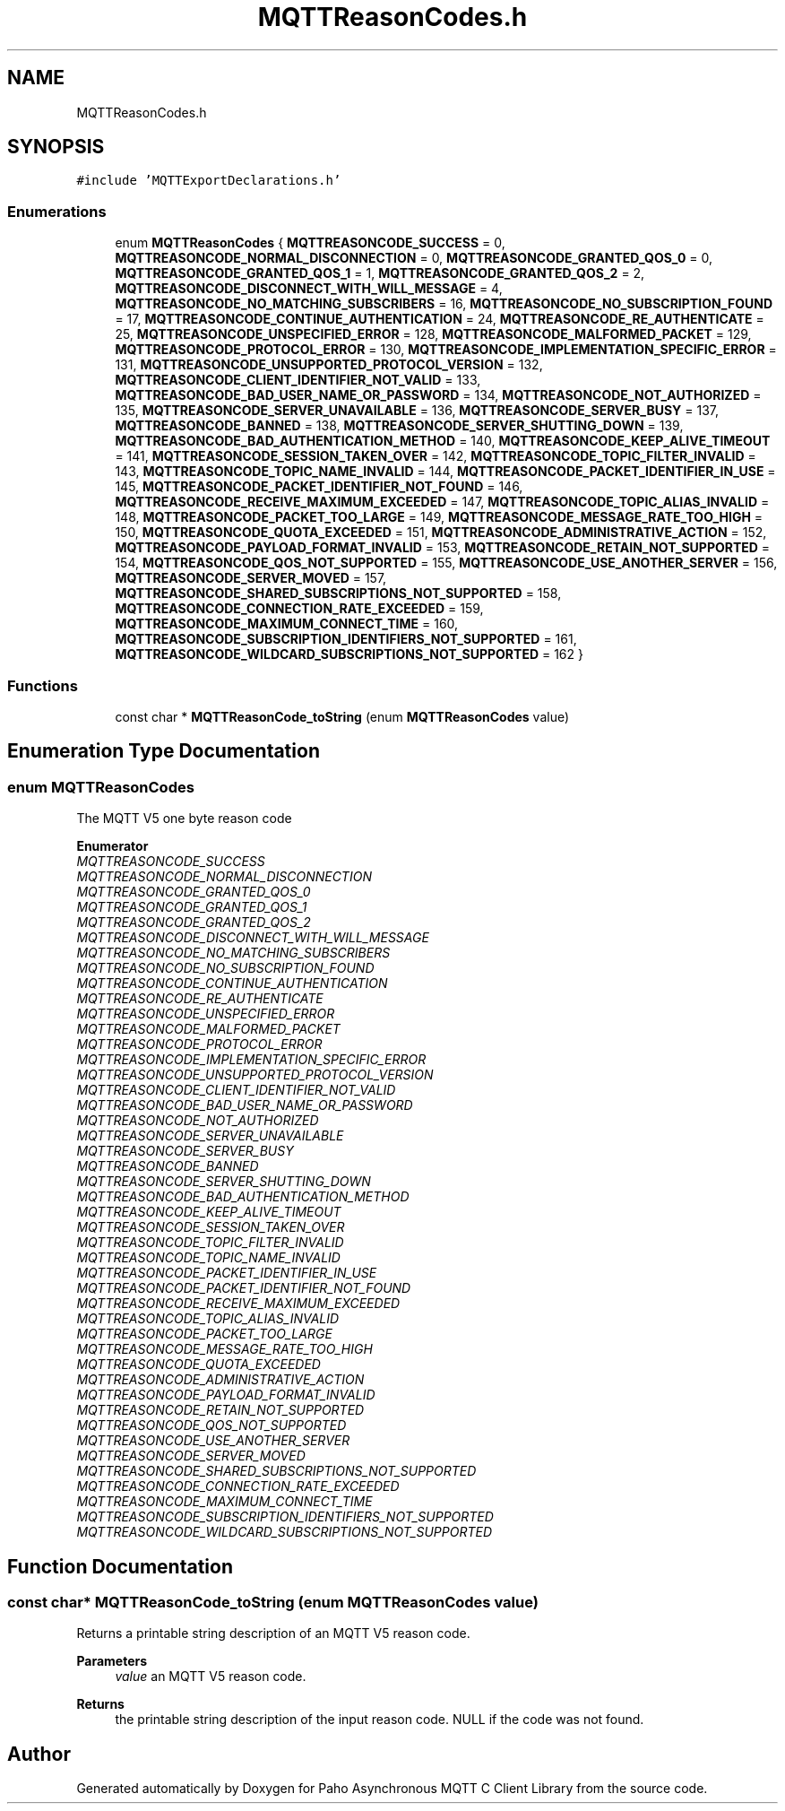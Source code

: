 .TH "MQTTReasonCodes.h" 3 "Tue Jan 17 2023" "Paho Asynchronous MQTT C Client Library" \" -*- nroff -*-
.ad l
.nh
.SH NAME
MQTTReasonCodes.h
.SH SYNOPSIS
.br
.PP
\fC#include 'MQTTExportDeclarations\&.h'\fP
.br

.SS "Enumerations"

.in +1c
.ti -1c
.RI "enum \fBMQTTReasonCodes\fP { \fBMQTTREASONCODE_SUCCESS\fP = 0, \fBMQTTREASONCODE_NORMAL_DISCONNECTION\fP = 0, \fBMQTTREASONCODE_GRANTED_QOS_0\fP = 0, \fBMQTTREASONCODE_GRANTED_QOS_1\fP = 1, \fBMQTTREASONCODE_GRANTED_QOS_2\fP = 2, \fBMQTTREASONCODE_DISCONNECT_WITH_WILL_MESSAGE\fP = 4, \fBMQTTREASONCODE_NO_MATCHING_SUBSCRIBERS\fP = 16, \fBMQTTREASONCODE_NO_SUBSCRIPTION_FOUND\fP = 17, \fBMQTTREASONCODE_CONTINUE_AUTHENTICATION\fP = 24, \fBMQTTREASONCODE_RE_AUTHENTICATE\fP = 25, \fBMQTTREASONCODE_UNSPECIFIED_ERROR\fP = 128, \fBMQTTREASONCODE_MALFORMED_PACKET\fP = 129, \fBMQTTREASONCODE_PROTOCOL_ERROR\fP = 130, \fBMQTTREASONCODE_IMPLEMENTATION_SPECIFIC_ERROR\fP = 131, \fBMQTTREASONCODE_UNSUPPORTED_PROTOCOL_VERSION\fP = 132, \fBMQTTREASONCODE_CLIENT_IDENTIFIER_NOT_VALID\fP = 133, \fBMQTTREASONCODE_BAD_USER_NAME_OR_PASSWORD\fP = 134, \fBMQTTREASONCODE_NOT_AUTHORIZED\fP = 135, \fBMQTTREASONCODE_SERVER_UNAVAILABLE\fP = 136, \fBMQTTREASONCODE_SERVER_BUSY\fP = 137, \fBMQTTREASONCODE_BANNED\fP = 138, \fBMQTTREASONCODE_SERVER_SHUTTING_DOWN\fP = 139, \fBMQTTREASONCODE_BAD_AUTHENTICATION_METHOD\fP = 140, \fBMQTTREASONCODE_KEEP_ALIVE_TIMEOUT\fP = 141, \fBMQTTREASONCODE_SESSION_TAKEN_OVER\fP = 142, \fBMQTTREASONCODE_TOPIC_FILTER_INVALID\fP = 143, \fBMQTTREASONCODE_TOPIC_NAME_INVALID\fP = 144, \fBMQTTREASONCODE_PACKET_IDENTIFIER_IN_USE\fP = 145, \fBMQTTREASONCODE_PACKET_IDENTIFIER_NOT_FOUND\fP = 146, \fBMQTTREASONCODE_RECEIVE_MAXIMUM_EXCEEDED\fP = 147, \fBMQTTREASONCODE_TOPIC_ALIAS_INVALID\fP = 148, \fBMQTTREASONCODE_PACKET_TOO_LARGE\fP = 149, \fBMQTTREASONCODE_MESSAGE_RATE_TOO_HIGH\fP = 150, \fBMQTTREASONCODE_QUOTA_EXCEEDED\fP = 151, \fBMQTTREASONCODE_ADMINISTRATIVE_ACTION\fP = 152, \fBMQTTREASONCODE_PAYLOAD_FORMAT_INVALID\fP = 153, \fBMQTTREASONCODE_RETAIN_NOT_SUPPORTED\fP = 154, \fBMQTTREASONCODE_QOS_NOT_SUPPORTED\fP = 155, \fBMQTTREASONCODE_USE_ANOTHER_SERVER\fP = 156, \fBMQTTREASONCODE_SERVER_MOVED\fP = 157, \fBMQTTREASONCODE_SHARED_SUBSCRIPTIONS_NOT_SUPPORTED\fP = 158, \fBMQTTREASONCODE_CONNECTION_RATE_EXCEEDED\fP = 159, \fBMQTTREASONCODE_MAXIMUM_CONNECT_TIME\fP = 160, \fBMQTTREASONCODE_SUBSCRIPTION_IDENTIFIERS_NOT_SUPPORTED\fP = 161, \fBMQTTREASONCODE_WILDCARD_SUBSCRIPTIONS_NOT_SUPPORTED\fP = 162 }"
.br
.in -1c
.SS "Functions"

.in +1c
.ti -1c
.RI "const char * \fBMQTTReasonCode_toString\fP (enum \fBMQTTReasonCodes\fP value)"
.br
.in -1c
.SH "Enumeration Type Documentation"
.PP 
.SS "enum \fBMQTTReasonCodes\fP"
The MQTT V5 one byte reason code 
.PP
\fBEnumerator\fP
.in +1c
.TP
\fB\fIMQTTREASONCODE_SUCCESS \fP\fP
.TP
\fB\fIMQTTREASONCODE_NORMAL_DISCONNECTION \fP\fP
.TP
\fB\fIMQTTREASONCODE_GRANTED_QOS_0 \fP\fP
.TP
\fB\fIMQTTREASONCODE_GRANTED_QOS_1 \fP\fP
.TP
\fB\fIMQTTREASONCODE_GRANTED_QOS_2 \fP\fP
.TP
\fB\fIMQTTREASONCODE_DISCONNECT_WITH_WILL_MESSAGE \fP\fP
.TP
\fB\fIMQTTREASONCODE_NO_MATCHING_SUBSCRIBERS \fP\fP
.TP
\fB\fIMQTTREASONCODE_NO_SUBSCRIPTION_FOUND \fP\fP
.TP
\fB\fIMQTTREASONCODE_CONTINUE_AUTHENTICATION \fP\fP
.TP
\fB\fIMQTTREASONCODE_RE_AUTHENTICATE \fP\fP
.TP
\fB\fIMQTTREASONCODE_UNSPECIFIED_ERROR \fP\fP
.TP
\fB\fIMQTTREASONCODE_MALFORMED_PACKET \fP\fP
.TP
\fB\fIMQTTREASONCODE_PROTOCOL_ERROR \fP\fP
.TP
\fB\fIMQTTREASONCODE_IMPLEMENTATION_SPECIFIC_ERROR \fP\fP
.TP
\fB\fIMQTTREASONCODE_UNSUPPORTED_PROTOCOL_VERSION \fP\fP
.TP
\fB\fIMQTTREASONCODE_CLIENT_IDENTIFIER_NOT_VALID \fP\fP
.TP
\fB\fIMQTTREASONCODE_BAD_USER_NAME_OR_PASSWORD \fP\fP
.TP
\fB\fIMQTTREASONCODE_NOT_AUTHORIZED \fP\fP
.TP
\fB\fIMQTTREASONCODE_SERVER_UNAVAILABLE \fP\fP
.TP
\fB\fIMQTTREASONCODE_SERVER_BUSY \fP\fP
.TP
\fB\fIMQTTREASONCODE_BANNED \fP\fP
.TP
\fB\fIMQTTREASONCODE_SERVER_SHUTTING_DOWN \fP\fP
.TP
\fB\fIMQTTREASONCODE_BAD_AUTHENTICATION_METHOD \fP\fP
.TP
\fB\fIMQTTREASONCODE_KEEP_ALIVE_TIMEOUT \fP\fP
.TP
\fB\fIMQTTREASONCODE_SESSION_TAKEN_OVER \fP\fP
.TP
\fB\fIMQTTREASONCODE_TOPIC_FILTER_INVALID \fP\fP
.TP
\fB\fIMQTTREASONCODE_TOPIC_NAME_INVALID \fP\fP
.TP
\fB\fIMQTTREASONCODE_PACKET_IDENTIFIER_IN_USE \fP\fP
.TP
\fB\fIMQTTREASONCODE_PACKET_IDENTIFIER_NOT_FOUND \fP\fP
.TP
\fB\fIMQTTREASONCODE_RECEIVE_MAXIMUM_EXCEEDED \fP\fP
.TP
\fB\fIMQTTREASONCODE_TOPIC_ALIAS_INVALID \fP\fP
.TP
\fB\fIMQTTREASONCODE_PACKET_TOO_LARGE \fP\fP
.TP
\fB\fIMQTTREASONCODE_MESSAGE_RATE_TOO_HIGH \fP\fP
.TP
\fB\fIMQTTREASONCODE_QUOTA_EXCEEDED \fP\fP
.TP
\fB\fIMQTTREASONCODE_ADMINISTRATIVE_ACTION \fP\fP
.TP
\fB\fIMQTTREASONCODE_PAYLOAD_FORMAT_INVALID \fP\fP
.TP
\fB\fIMQTTREASONCODE_RETAIN_NOT_SUPPORTED \fP\fP
.TP
\fB\fIMQTTREASONCODE_QOS_NOT_SUPPORTED \fP\fP
.TP
\fB\fIMQTTREASONCODE_USE_ANOTHER_SERVER \fP\fP
.TP
\fB\fIMQTTREASONCODE_SERVER_MOVED \fP\fP
.TP
\fB\fIMQTTREASONCODE_SHARED_SUBSCRIPTIONS_NOT_SUPPORTED \fP\fP
.TP
\fB\fIMQTTREASONCODE_CONNECTION_RATE_EXCEEDED \fP\fP
.TP
\fB\fIMQTTREASONCODE_MAXIMUM_CONNECT_TIME \fP\fP
.TP
\fB\fIMQTTREASONCODE_SUBSCRIPTION_IDENTIFIERS_NOT_SUPPORTED \fP\fP
.TP
\fB\fIMQTTREASONCODE_WILDCARD_SUBSCRIPTIONS_NOT_SUPPORTED \fP\fP
.SH "Function Documentation"
.PP 
.SS "const char* MQTTReasonCode_toString (enum \fBMQTTReasonCodes\fP value)"
Returns a printable string description of an MQTT V5 reason code\&. 
.PP
\fBParameters\fP
.RS 4
\fIvalue\fP an MQTT V5 reason code\&. 
.RE
.PP
\fBReturns\fP
.RS 4
the printable string description of the input reason code\&. NULL if the code was not found\&. 
.RE
.PP

.SH "Author"
.PP 
Generated automatically by Doxygen for Paho Asynchronous MQTT C Client Library from the source code\&.
